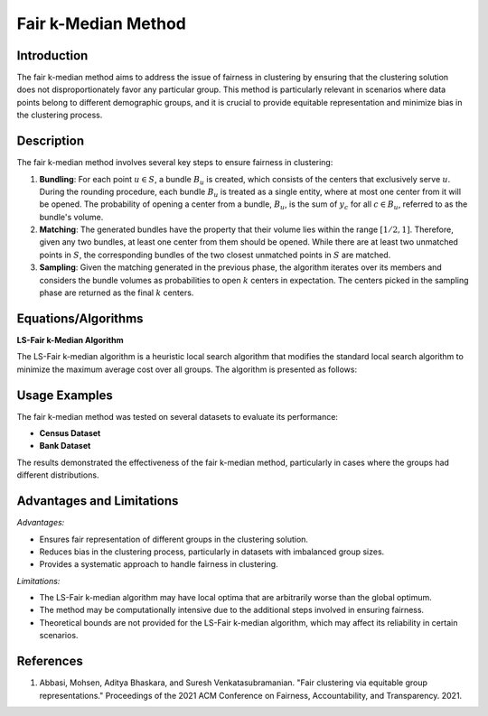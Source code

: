 **Fair k-Median Method**
========================

**Introduction**
----------------
The fair k-median method aims to address the issue of fairness in clustering by ensuring that the clustering solution does not disproportionately favor any particular group. This method is particularly relevant in scenarios where data points belong to different demographic groups, and it is crucial to provide equitable representation and minimize bias in the clustering process.

**Description**
---------------
The fair k-median method involves several key steps to ensure fairness in clustering:

1. **Bundling**: For each point :math:`u \in S`, a bundle :math:`B_u` is created, which consists of the centers that exclusively serve :math:`u`. During the rounding procedure, each bundle :math:`B_u` is treated as a single entity, where at most one center from it will be opened. The probability of opening a center from a bundle, :math:`B_u`, is the sum of :math:`y_c` for all :math:`c \in B_u`, referred to as the bundle's volume.

2. **Matching**: The generated bundles have the property that their volume lies within the range :math:`[1/2, 1]`. Therefore, given any two bundles, at least one center from them should be opened. While there are at least two unmatched points in :math:`S`, the corresponding bundles of the two closest unmatched points in :math:`S` are matched.

3. **Sampling**: Given the matching generated in the previous phase, the algorithm iterates over its members and considers the bundle volumes as probabilities to open :math:`k` centers in expectation. The centers picked in the sampling phase are returned as the final :math:`k` centers.

**Equations/Algorithms**
------------------------

**LS-Fair k-Median Algorithm**

The LS-Fair k-median algorithm is a heuristic local search algorithm that modifies the standard local search algorithm to minimize the maximum average cost over all groups. The algorithm is presented as follows:

.. math::
    :label: ls-fair-k-median

    \begin{align*}
    &\text{LS-Fair k-median}(k, \text{cost}, X, X_1, \ldots, X_m) \\
    &S \leftarrow \text{an arbitrary set of } k \text{ centers from } X \\
    &\text{old\_cost} \leftarrow \infty \\
    &\text{new\_cost} \leftarrow \max(\text{cost}_S(X_1), \ldots, \text{cost}_S(X_m)) \\
    &\text{while there is } t' \in X \text{ and } t \in S \text{ such that } \\
    &\max(\text{cost}_{S \setminus t \cup t'}(X_1), \ldots, \text{cost}_{S \setminus t \cup t'}(X_m)) < \text{old\_cost} \text{ do} \\
    &\quad S \leftarrow S \setminus t \cup t' \\
    &\quad \text{old\_cost} \leftarrow \max(\text{cost}_{S \setminus t \cup t'}(X_1), \ldots, \text{cost}_{S \setminus t \cup t'}(X_m)) \\
    &\text{return } S
    \end{align*}

**Usage Examples**
------------------
The fair k-median method was tested on several datasets to evaluate its performance:

- **Census Dataset**

- **Bank Dataset**

The results demonstrated the effectiveness of the fair k-median method, particularly in cases where the groups had different distributions.

**Advantages and Limitations**
------------------------------

*Advantages:*

- Ensures fair representation of different groups in the clustering solution.
- Reduces bias in the clustering process, particularly in datasets with imbalanced group sizes.
- Provides a systematic approach to handle fairness in clustering.

*Limitations:*

- The LS-Fair k-median algorithm may have local optima that are arbitrarily worse than the global optimum.
- The method may be computationally intensive due to the additional steps involved in ensuring fairness.
- Theoretical bounds are not provided for the LS-Fair k-median algorithm, which may affect its reliability in certain scenarios.

**References**
---------------
1. Abbasi, Mohsen, Aditya Bhaskara, and Suresh Venkatasubramanian. "Fair clustering via equitable group representations." Proceedings of the 2021 ACM Conference on Fairness, Accountability, and Transparency. 2021.